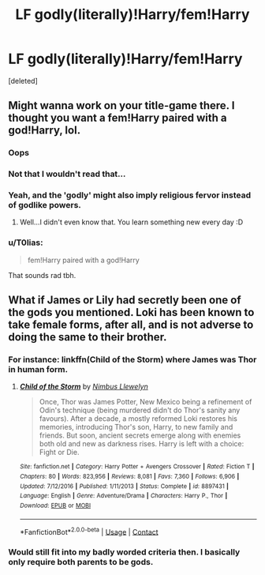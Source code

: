 #+TITLE: LF godly(literally)!Harry/fem!Harry

* LF godly(literally)!Harry/fem!Harry
:PROPERTIES:
:Score: 1
:DateUnix: 1524770749.0
:DateShort: 2018-Apr-26
:FlairText: Request
:END:
[deleted]


** Might wanna work on your title-game there. I thought you want a fem!Harry paired with a god!Harry, lol.
:PROPERTIES:
:Author: fflai
:Score: 4
:DateUnix: 1524773525.0
:DateShort: 2018-Apr-27
:END:

*** Oops
:PROPERTIES:
:Author: Kadmeia
:Score: 2
:DateUnix: 1524774778.0
:DateShort: 2018-Apr-27
:END:


*** Not that I wouldn't read that...
:PROPERTIES:
:Author: Averant
:Score: 2
:DateUnix: 1524775897.0
:DateShort: 2018-Apr-27
:END:


*** Yeah, and the 'godly' might also imply religious fervor instead of godlike powers.
:PROPERTIES:
:Author: apothecaragorn19
:Score: 2
:DateUnix: 1524776656.0
:DateShort: 2018-Apr-27
:END:

**** Well...I didn't even know that. You learn something new every day :D
:PROPERTIES:
:Author: Kadmeia
:Score: 1
:DateUnix: 1524776789.0
:DateShort: 2018-Apr-27
:END:


*** u/T0lias:
#+begin_quote
  fem!Harry paired with a god!Harry
#+end_quote

That sounds rad tbh.
:PROPERTIES:
:Author: T0lias
:Score: 1
:DateUnix: 1524778371.0
:DateShort: 2018-Apr-27
:END:


** What if James or Lily had secretly been one of the gods you mentioned. Loki has been known to take female forms, after all, and is not adverse to doing the same to their brother.
:PROPERTIES:
:Author: Jahoan
:Score: 1
:DateUnix: 1524776689.0
:DateShort: 2018-Apr-27
:END:

*** For instance: linkffn(Child of the Storm) where James was Thor in human form.
:PROPERTIES:
:Author: Jahoan
:Score: 2
:DateUnix: 1524776728.0
:DateShort: 2018-Apr-27
:END:

**** [[https://www.fanfiction.net/s/8897431/1/][*/Child of the Storm/*]] by [[https://www.fanfiction.net/u/2204901/Nimbus-Llewelyn][/Nimbus Llewelyn/]]

#+begin_quote
  Once, Thor was James Potter, New Mexico being a refinement of Odin's technique (being murdered didn't do Thor's sanity any favours). After a decade, a mostly reformed Loki restores his memories, introducing Thor's son, Harry, to new family and friends. But soon, ancient secrets emerge along with enemies both old and new as darkness rises. Harry is left with a choice: Fight or Die.
#+end_quote

^{/Site/:} ^{fanfiction.net} ^{*|*} ^{/Category/:} ^{Harry} ^{Potter} ^{+} ^{Avengers} ^{Crossover} ^{*|*} ^{/Rated/:} ^{Fiction} ^{T} ^{*|*} ^{/Chapters/:} ^{80} ^{*|*} ^{/Words/:} ^{823,956} ^{*|*} ^{/Reviews/:} ^{8,081} ^{*|*} ^{/Favs/:} ^{7,360} ^{*|*} ^{/Follows/:} ^{6,906} ^{*|*} ^{/Updated/:} ^{7/12/2016} ^{*|*} ^{/Published/:} ^{1/11/2013} ^{*|*} ^{/Status/:} ^{Complete} ^{*|*} ^{/id/:} ^{8897431} ^{*|*} ^{/Language/:} ^{English} ^{*|*} ^{/Genre/:} ^{Adventure/Drama} ^{*|*} ^{/Characters/:} ^{Harry} ^{P.,} ^{Thor} ^{*|*} ^{/Download/:} ^{[[http://www.ff2ebook.com/old/ffn-bot/index.php?id=8897431&source=ff&filetype=epub][EPUB]]} ^{or} ^{[[http://www.ff2ebook.com/old/ffn-bot/index.php?id=8897431&source=ff&filetype=mobi][MOBI]]}

--------------

*FanfictionBot*^{2.0.0-beta} | [[https://github.com/tusing/reddit-ffn-bot/wiki/Usage][Usage]] | [[https://www.reddit.com/message/compose?to=tusing][Contact]]
:PROPERTIES:
:Author: FanfictionBot
:Score: 1
:DateUnix: 1524776734.0
:DateShort: 2018-Apr-27
:END:


*** Would still fit into my badly worded criteria then. I basically only require both parents to be gods.
:PROPERTIES:
:Author: Kadmeia
:Score: 1
:DateUnix: 1524776733.0
:DateShort: 2018-Apr-27
:END:
